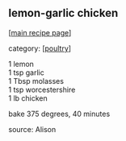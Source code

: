 #+pagetitle: lemon-garlic chicken

** lemon-garlic chicken

  [[[file:0-recipe-index.org][main recipe page]]]

category: [[[file:c-poultry.org][poultry]]]

#+begin_verse
 1 lemon
 1 tsp garlic
 1 Tbsp molasses
 1 tsp worcestershire
 1 lb chicken
#+end_verse

 bake 375 degrees, 40 minutes

 source: Alison
